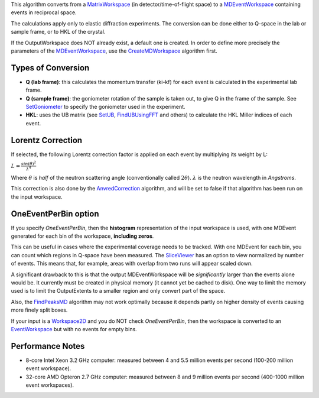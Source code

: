 .. algorithm:: ConvertToDiffractionMDWorkspace

.. summary:: ConvertToDiffractionMDWorkspace

.. aliases:: ConvertToDiffractionMDWorkspace

.. usage:: ConvertToDiffractionMDWorkspace

.. properties:: ConvertToDiffractionMDWorkspace

This algorithm converts from a `MatrixWorkspace <MatrixWorkspace>`__ (in
detector/time-of-flight space) to a
`MDEventWorkspace <MDEventWorkspace>`__ containing events in reciprocal
space.

The calculations apply only to elastic diffraction experiments. The
conversion can be done either to Q-space in the lab or sample frame, or
to HKL of the crystal.

If the OutputWorkspace does NOT already exist, a default one is created.
In order to define more precisely the parameters of the
`MDEventWorkspace <MDEventWorkspace>`__, use the
`CreateMDWorkspace <CreateMDWorkspace>`__ algorithm first.

Types of Conversion
^^^^^^^^^^^^^^^^^^^

-  **Q (lab frame)**: this calculates the momentum transfer (ki-kf) for
   each event is calculated in the experimental lab frame.
-  **Q (sample frame)**: the goniometer rotation of the sample is taken
   out, to give Q in the frame of the sample. See
   `SetGoniometer <SetGoniometer>`__ to specify the goniometer used in
   the experiment.
-  **HKL**: uses the UB matrix (see `SetUB <SetUB>`__,
   `FindUBUsingFFT <FindUBUsingFFT>`__ and others) to calculate the HKL
   Miller indices of each event.

Lorentz Correction
^^^^^^^^^^^^^^^^^^

If selected, the following Lorentz correction factor is applied on each
event by multiplying its weight by L:

:math:`L = \frac{ sin(\theta)^2 } { \lambda^{4} }`

Where :math:`\theta` is *half* of the neutron scattering angle
(conventionally called :math:`2\theta`). :math:`\lambda` is the neutron
wavelength in *Angstroms*.

This correction is also done by the
`AnvredCorrection <AnvredCorrection>`__ algorithm, and will be set to
false if that algorithm has been run on the input workspace.

OneEventPerBin option
^^^^^^^^^^^^^^^^^^^^^

If you specify *OneEventPerBin*, then the **histogram** representation
of the input workspace is used, with one MDEvent generated for each bin
of the workspace, **including zeros**.

This can be useful in cases where the experimental coverage needs to be
tracked. With one MDEvent for each bin, you can count which regions in
Q-space have been measured. The `SliceViewer <SliceViewer>`__ has an
option to view normalized by number of events. This means that, for
example, areas with overlap from two runs will appear scaled down.

A significant drawback to this is that the output MDEventWorkspace will
be *significantly* larger than the events alone would be. It currently
must be created in physical memory (it cannot yet be cached to disk).
One way to limit the memory used is to limit the OutputExtents to a
smaller region and only convert part of the space.

Also, the `FindPeaksMD <FindPeaksMD>`__ algorithm may not work optimally
because it depends partly on higher density of events causing more
finely split boxes.

If your input is a `Workspace2D <Workspace2D>`__ and you do NOT check
*OneEventPerBin*, then the workspace is converted to an
`EventWorkspace <EventWorkspace>`__ but with no events for empty bins.

Performance Notes
^^^^^^^^^^^^^^^^^

-  8-core Intel Xeon 3.2 GHz computer: measured between 4 and 5.5
   million events per second (100-200 million event workspace).
-  32-core AMD Opteron 2.7 GHz computer: measured between 8 and 9
   million events per second (400-1000 million event workspaces).

.. categories:: ConvertToDiffractionMDWorkspace